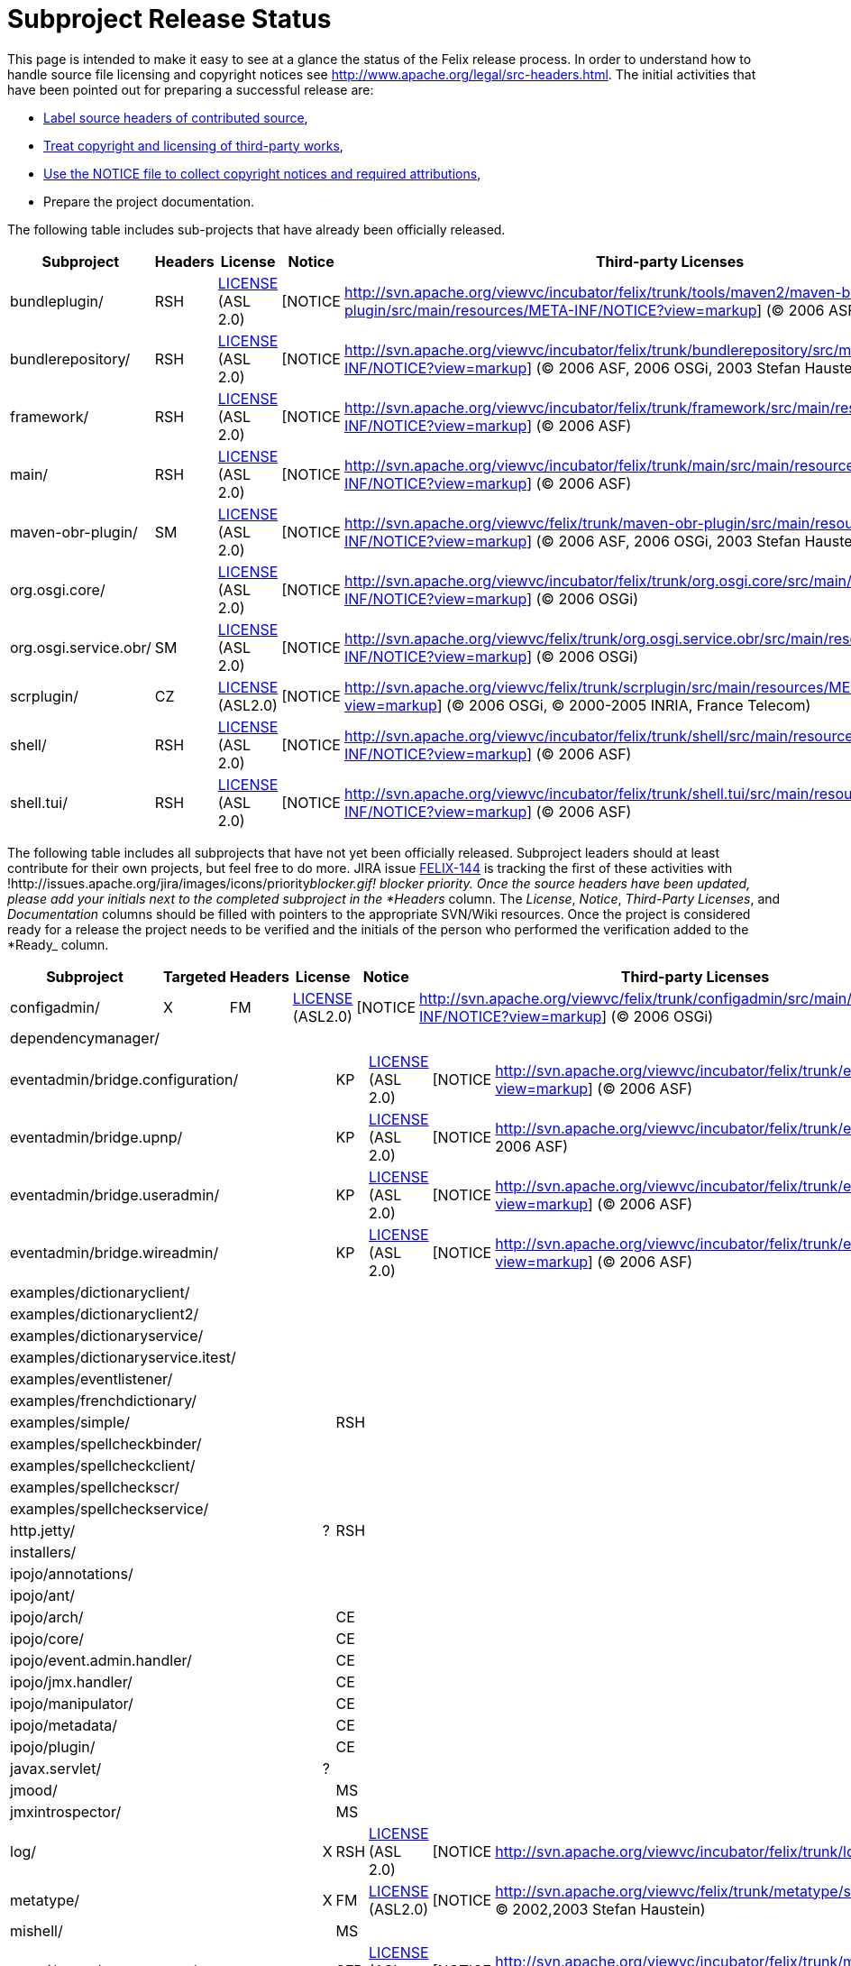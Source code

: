 = Subproject Release Status

This page is intended to make it easy to see at a glance the status of the Felix release process.
In order to understand how to  handle source file licensing and copyright notices see http://www.apache.org/legal/src-headers.html.
The initial activities that have been pointed out for preparing a successful release are:

* http://www.apache.org/legal/src-headers.html#headers[Label source headers of contributed source],
* http://www.apache.org/legal/src-headers.html#3party[Treat copyright and licensing of third-party works],
* http://www.apache.org/legal/src-headers.html#notice[Use the NOTICE file to collect copyright notices and required attributions],
* Prepare the project documentation.

The following table includes sub-projects that have already been officially released.

|===
| Subproject | Headers | License | Notice | Third-party Licenses | Documentation | Ready |  |  |

| bundleplugin/
| RSH
| http://svn.apache.org/viewvc/incubator/felix/trunk/tools/maven2/maven-bundle-plugin/src/main/resources/META-INF/LICENSE?view=markup[LICENSE] (ASL 2.0)
| [NOTICE
| http://svn.apache.org/viewvc/incubator/felix/trunk/tools/maven2/maven-bundle-plugin/src/main/resources/META-INF/NOTICE?view=markup] ((C) 2006 ASF, 2006 aQute)
|
| [DOC
| http://cwiki.apache.org/FELIX/maven-bundle-plugin-bnd.html]
| KP
|

| bundlerepository/
| RSH
| http://svn.apache.org/viewvc/incubator/felix/trunk/bundlerepository/src/main/resources/META-INF/LICENSE?view=markup[LICENSE] (ASL 2.0)
| [NOTICE
| http://svn.apache.org/viewvc/incubator/felix/trunk/bundlerepository/src/main/resources/META-INF/NOTICE?view=markup] ((C) 2006 ASF, 2006 OSGi, 2003 Stefan Haustein)
| [LICENSE
| http://svn.apache.org/viewvc/incubator/felix/trunk/bundlerepository/src/main/resources/META-INF/LICENSE.kxml2?view=markup] (BSD)
| [DOC
| http://cwiki.apache.org/FELIX/osgi-bundle-repository-obr.html]
| KP

| framework/
| RSH
| http://svn.apache.org/viewvc/incubator/felix/trunk/framework/src/main/resources/META-INF/LICENSE?view=markup[LICENSE] (ASL 2.0)
| [NOTICE
| http://svn.apache.org/viewvc/incubator/felix/trunk/framework/src/main/resources/META-INF/NOTICE?view=markup] ((C) 2006 ASF)
|
| [DOC
| http://cwiki.apache.org/FELIX/documentation.html]
| KP
|

| main/
| RSH
| http://svn.apache.org/viewvc/incubator/felix/trunk/main/src/main/resources/META-INF/LICENSE?view=markup[LICENSE] (ASL 2.0)
| [NOTICE
| http://svn.apache.org/viewvc/incubator/felix/trunk/main/src/main/resources/META-INF/NOTICE?view=markup] ((C) 2006 ASF)
|
| [DOC
| http://cwiki.apache.org/FELIX/apache-felix-usage-documentation.html]
| KP
|

| maven-obr-plugin/
| SM
| http://svn.apache.org/viewvc/felix/trunk/maven-obr-plugin/src/main/resources/META-INF/LICENSE?view=markup[LICENSE] (ASL 2.0)
| [NOTICE
| http://svn.apache.org/viewvc/felix/trunk/maven-obr-plugin/src/main/resources/META-INF/NOTICE?view=markup] ((C) 2006 ASF, 2006 OSGi, 2003 Stefan Haustein)
| [LICENSE.kxml2
| http://svn.apache.org/viewvc/felix/trunk/maven-obr-plugin/src/main/resources/META-INF/LICENSE.kxml2?view=markup]
| [DOC
| http://cwiki.apache.org/FELIX/maven-obr-plugin.html]
| SM

| org.osgi.core/
|
| http://svn.apache.org/viewvc/incubator/felix/trunk/org.osgi.core/src/main/resources/META-INF/LICENSE?view=markup[LICENSE] (ASL 2.0)
| [NOTICE
| http://svn.apache.org/viewvc/incubator/felix/trunk/org.osgi.core/src/main/resources/META-INF/NOTICE?view=markup] ((C) 2006 OSGi)
|
|
| KP
|
|

| org.osgi.service.obr/
| SM
| http://svn.apache.org/viewvc/felix/trunk/org.osgi.service.obr/src/main/resources/META-INF/LICENSE?view=markup[LICENSE] (ASL 2.0)
| [NOTICE
| http://svn.apache.org/viewvc/felix/trunk/org.osgi.service.obr/src/main/resources/META-INF/NOTICE?view=markup] ((C) 2006 OSGi)
|
|
| SM
|
|

| scrplugin/
| CZ
| http://svn.apache.org/viewvc/felix/trunk/scrplugin/src/main/resources/META-INF/LICENSE?view=markup[LICENSE] (ASL2.0)
| [NOTICE
| http://svn.apache.org/viewvc/felix/trunk/scrplugin/src/main/resources/META-INF/NOTICE?view=markup] ((C) 2006 OSGi, (C) 2000-2005 INRIA, France Telecom)
|
| [DOC
| http://cwiki.apache.org/confluence/display/FELIX/Maven+SCR+Plugin]
| CZ
|

| shell/
| RSH
| http://svn.apache.org/viewvc/incubator/felix/trunk/shell/src/main/resources/META-INF/LICENSE?view=markup[LICENSE] (ASL 2.0)
| [NOTICE
| http://svn.apache.org/viewvc/incubator/felix/trunk/shell/src/main/resources/META-INF/NOTICE?view=markup] ((C) 2006 ASF)
|
| [DOC
| http://cwiki.apache.org/FELIX/apache-felix-shell-service.html]
| KP
|

| shell.tui/
| RSH
| http://svn.apache.org/viewvc/incubator/felix/trunk/shell.tui/src/main/resources/META-INF/LICENSE?view=markup[LICENSE] (ASL 2.0)
| [NOTICE
| http://svn.apache.org/viewvc/incubator/felix/trunk/shell.tui/src/main/resources/META-INF/NOTICE?view=markup] ((C) 2006 ASF)
|
| [DOC
| http://cwiki.apache.org/FELIX/apache-felix-shell-tui.html]
| KP
|
|===

The following table includes all subprojects that have not yet been officially released.
Subproject leaders should at least contribute for their own projects, but feel free to do more.
JIRA issue http://issues.apache.org/jira/browse/FELIX-144[FELIX-144] is tracking the first of these activities with !http://issues.apache.org/jira/images/icons/priority__blocker.gif!
blocker priority.
Once the source headers have been updated, please add your initials next to the completed subproject in the *Headers__ column.
The _License_, _Notice_, _Third-Party Licenses_, and _Documentation_ columns should be filled with pointers to the appropriate SVN/Wiki resources.
Once the project is considered ready for a release the project needs to be verified and the initials of the person who performed the verification added to the *Ready_ column.

|===
| Subproject | Targeted | Headers | License | Notice | Third-party Licenses | Documentation | Ready |

| configadmin/
| X
| FM
| http://svn.apache.org/viewvc/felix/trunk/configadmin/src/main/resources/META-INF/LICENSE?view=markup[LICENSE] (ASL2.0)
| [NOTICE
| http://svn.apache.org/viewvc/felix/trunk/configadmin/src/main/resources/META-INF/NOTICE?view=markup] ((C) 2006 OSGi)
|
|
| FM

| dependencymanager/
|
|
|
|
|
|
|
|
|===

[cols=11*]
|===
| eventadmin/bridge.configuration/
|
| KP
| http://svn.apache.org/viewvc/incubator/felix/trunk/eventadmin.bridge.configuration/src/main/resources/LICENSE?view=markup[LICENSE] (ASL 2.0)
| [NOTICE
| http://svn.apache.org/viewvc/incubator/felix/trunk/eventadmin.bridge.configuration/src/main/resources/NOTICE?view=markup] ((C) 2006 ASF)
|
|
|
|
|

| eventadmin/bridge.upnp/
|
| KP
| http://svn.apache.org/viewvc/incubator/felix/trunk/eventadmin.bridge.upnp/src/main/resources/LICENSE?view=markup[LICENSE] (ASL 2.0)
| [NOTICE
| http://svn.apache.org/viewvc/incubator/felix/trunk/eventadmin.bridge.upnp/src/main/resources/NOTICE?view=markup] ((C) 2006 ASF)
|
|
|
|
|

| eventadmin/bridge.useradmin/
|
| KP
| http://svn.apache.org/viewvc/incubator/felix/trunk/eventadmin.bridge.useradmin/src/main/resources/LICENSE?view=markup[LICENSE] (ASL 2.0)
| [NOTICE
| http://svn.apache.org/viewvc/incubator/felix/trunk/eventadmin.bridge.useradmin/src/main/resources/NOTICE?view=markup] ((C) 2006 ASF)
|
|
|
|
|

| eventadmin/bridge.wireadmin/
|
| KP
| http://svn.apache.org/viewvc/incubator/felix/trunk/eventadmin.bridge.wireadmin/src/main/resources/LICENSE?view=markup[LICENSE] (ASL 2.0)
| [NOTICE
| http://svn.apache.org/viewvc/incubator/felix/trunk/eventadmin.bridge.wireadmin/src/main/resources/NOTICE?view=markup] ((C) 2006 ASF)
|
|
|
|
|

| examples/dictionaryclient/
|
|
|
|
|
|
|
|
|
|

| examples/dictionaryclient2/
|
|
|
|
|
|
|
|
|
|

| examples/dictionaryservice/
|
|
|
|
|
|
|
|
|
|

| examples/dictionaryservice.itest/
|
|
|
|
|
|
|
|
|
|

| examples/eventlistener/
|
|
|
|
|
|
|
|
|
|

| examples/frenchdictionary/
|
|
|
|
|
|
|
|
|
|

| examples/simple/
|
| RSH
|
|
|
|
|
|
|
|

| examples/spellcheckbinder/
|
|
|
|
|
|
|
|
|
|

| examples/spellcheckclient/
|
|
|
|
|
|
|
|
|
|

| examples/spellcheckscr/
|
|
|
|
|
|
|
|
|
|

| examples/spellcheckservice/
|
|
|
|
|
|
|
|
|
|

| http.jetty/
| ?
| RSH
|
|
|
|
|
|
|
|

| installers/
|
|
|
|
|
|
|
|
|
|

| ipojo/annotations/
|
|
|
|
|
|
|
|
|
|

| ipojo/ant/
|
|
|
|
|
|
|
|
|
|

| ipojo/arch/
|
| CE
|
|
|
|
|
|
|
|

| ipojo/core/
|
| CE
|
|
|
|
|
|
|
|

| ipojo/event.admin.handler/
|
| CE
|
|
|
|
|
|
|
|

| ipojo/jmx.handler/
|
| CE
|
|
|
|
|
|
|
|

| ipojo/manipulator/
|
| CE
|
|
|
|
|
|
|
|

| ipojo/metadata/
|
| CE
|
|
|
|
|
|
|
|

| ipojo/plugin/
|
| CE
|
|
|
|
|
|
|
|

| javax.servlet/
| ?
|
|
|
|
|
|
|
|
|

| jmood/
|
| MS
|
|
|
|
|
|
|
|

| jmxintrospector/
|
| MS
|
|
|
|
|
|
|
|

| log/
| X
| RSH
| http://svn.apache.org/viewvc/incubator/felix/trunk/log/src/main/resources/LICENSE?view=markup[LICENSE] (ASL 2.0)
| [NOTICE
| http://svn.apache.org/viewvc/incubator/felix/trunk/log/src/main/resources/NOTICE?view=markup] ((C) 2006 ASF)
|
|
|
|
|

| metatype/
| X
| FM
| http://svn.apache.org/viewvc/felix/trunk/metatype/src/main/resources/META-INF/LICENSE?view=markup[LICENSE] (ASL2.0)
| [NOTICE
| http://svn.apache.org/viewvc/felix/trunk/metatype/src/main/resources/META-INF/NOTICE?view=markup] ((C) 2006 OSGi, (C) 2002,2003 Stefan Haustein)
| [LICENSE.kxml2
| http://svn.apache.org/viewvc/felix/trunk/metatype/src/main/resources/META-INF/LICENSE.kxml2?view=markup]
|
| FM
|

| mishell/
|
| MS
|
|
|
|
|
|
|
|

| mosgi/console.component/
|
| SFR
| http://svn.apache.org/viewvc/incubator/felix/trunk/mosgi.console.component/src/main/resources/META-INF/LICENSE?view=markup[LICENSE] (ASL 2.0)
| [NOTICE
| http://svn.apache.org/viewvc/incubator/felix/trunk/mosgi.console.component/src/main/resources/META-INF/NOTICE?view=markup] ((C) 2006 ASF)
|
|
|
|
|

| mosgi/console.gui/
|
| SFR
| http://svn.apache.org/viewvc/incubator/felix/trunk/mosgi.console.gui/src/main/resources/META-INF/LICENSE?view=markup[LICENSE] (ASL 2.0)
| [NOTICE
| http://svn.apache.org/viewvc/incubator/felix/trunk/mosgi.console.gui/src/main/resources/META-INF/NOTICE?view=markup] ((C) 2006 ASF)
|
|
|
|
|

| mosgi/console.ifc/
|
| SFR
| http://svn.apache.org/viewvc/incubator/felix/trunk/mosgi.console.ifc/src/main/resources/META-INF/LICENSE?view=markup[LICENSE] (ASL 2.0)
| [NOTICE
| http://svn.apache.org/viewvc/incubator/felix/trunk/mosgi.console.ifc/src/main/resources/META-INF/NOTICE?view=markup] ((C) 2006 ASF)
|
|
|
|
|

| mosgi/doc/
|
| SFR
|
|
|
| http://svn.apache.org/viewvc/incubator/felix/trunk/mosgi.doc/Readme.txt?view=markup[DOC]
|
|
|
|

| mosgi/jmx.agent/
|
| SFR
| http://svn.apache.org/viewvc/incubator/felix/trunk/mosgi.jmx.agent/src/main/resources/META-INF/LICENSE?view=markup[LICENSE] (ASL 2.0)
| [NOTICE
| http://svn.apache.org/viewvc/incubator/felix/trunk/mosgi.jmx.agent/src/main/resources/META-INF/NOTICE?view=markup] ((C) 2006 ASF, (C) 2001 MX4J)
| [LICENCE-MX4J
| http://svn.apache.org/viewvc/incubator/felix/trunk/mosgi.jmx.agent/src/main/resources/META-INF/LICENCE-MX4J?view=markup]
|
|
|

| mosgi/jmx.httpconnector/
|
| SFR
| http://svn.apache.org/viewvc/incubator/felix/trunk/mosgi.jmx.httpconnector/src/main/resources/META-INF/LICENSE?view=markup[LICENSE] (ASL 2.0)
| [NOTICE
| http://svn.apache.org/viewvc/incubator/felix/trunk/mosgi.jmx.httpconnector/src/main/resources/META-INF/NOTICE?view=markup] ((C) 2006 ASF, (C) 2001 MX4J)
| [LICENCE-MX4J
| http://svn.apache.org/viewvc/incubator/felix/trunk/mosgi.jmx.httpconnector/src/main/resources/META-INF/LICENCE-MX4J?view=markup]
|
|
|

| mosgi/jmx.registry/
|
| SFR
| http://svn.apache.org/viewvc/incubator/felix/trunk/mosgi.jmx.registry/src/main/resources/META-INF/LICENSE?view=markup[LICENSE] (ASL 2.0)
| [NOTICE
| http://svn.apache.org/viewvc/incubator/felix/trunk/mosgi.jmx.registry/src/main/resources/META-INF/NOTICE?view=markup] ((C) 2006 ASF, (C) 2001 MX4J)
| [LICENCE-MX4J
| http://svn.apache.org/viewvc/incubator/felix/trunk/mosgi.jmx.registry/src/main/resources/META-INF/LICENCE-MX4J?view=markup]
|
|
|

| mosgi/jmx.remotelogger/
|
| SFR
| http://svn.apache.org/viewvc/incubator/felix/trunk/mosgi.jmx.remotelogger/src/main/resources/META-INF/LICENSE?view=markup[LICENSE] (ASL 2.0)
| [NOTICE
| http://svn.apache.org/viewvc/incubator/felix/trunk/mosgi.jmx.remotelogger/src/main/resources/META-INF/NOTICE?view=markup] ((C) 2006 ASF)
|
|
|
|
|

| mosgi/jmx.rmiconnector/
|
| SFR
| http://svn.apache.org/viewvc/incubator/felix/trunk/mosgi.jmx.rmiconnector/src/main/resources/META-INF/LICENSE?view=markup[LICENSE] (ASL 2.0)
| [NOTICE
| http://svn.apache.org/viewvc/incubator/felix/trunk/mosgi.jmx.rmiconnector/src/main/resources/META-INF/NOTICE?view=markup] ((C) 2006 ASF, (C) 2001 MX4J)
| [LICENCE-MX4J
| http://svn.apache.org/viewvc/incubator/felix/trunk/mosgi.jmx.rmiconnector/src/main/resources/META-INF/LICENCE-MX4J?view=markup]
|
|
|

| mosgi/managedelements.bundlesprobes/
|
| SFR
| http://svn.apache.org/viewvc/incubator/felix/trunk/mosgi.managedelements.bundlesprobes/src/main/resources/META-INF/LICENSE?view=markup[LICENSE] (ASL 2.0)
| [NOTICE
| http://svn.apache.org/viewvc/incubator/felix/trunk/mosgi.managedelements.bundlesprobes/src/main/resources/META-INF/NOTICE?view=markup] ((C) 2006 ASF)
|
|
|
|
|

| mosgi/managedelements.bundlesprobes.tab/
|
| SFR
| http://svn.apache.org/viewvc/incubator/felix/trunk/mosgi.managedelements.bundlesprobes.tab/src/main/resources/META-INF/LICENSE?view=markup[LICENSE] (ASL 2.0)
| [NOTICE
| http://svn.apache.org/viewvc/incubator/felix/trunk/mosgi.managedelements.bundlesprobes.tab/src/main/resources/META-INF/NOTICE?view=markup] ((C) 2006 ASF)
|
|
|
|
|

| mosgi/managedelements.memoryprobe/
|
| SFR
| http://svn.apache.org/viewvc/incubator/felix/trunk/mosgi.managedelements.memoryprobe/src/main/resources/META-INF/LICENSE?view=markup[LICENSE] (ASL 2.0)
| [NOTICE
| http://svn.apache.org/viewvc/incubator/felix/trunk/mosgi.managedelements.memoryprobe/src/main/resources/META-INF/NOTICE?view=markup] ((C) 2006 ASF)
|
|
|
|
|

| mosgi/managedelements.obrprobe/
|
| SFR
| http://svn.apache.org/viewvc/incubator/felix/trunk/mosgi.managedelements.obrprobe/src/main/resources/META-INF/LICENSE?view=markup[LICENSE] (ASL 2.0)
| [NOTICE
| http://svn.apache.org/viewvc/incubator/felix/trunk/mosgi.managedelements.obrprobe/src/main/resources/META-INF/NOTICE?view=markup] ((C) 2006 ASF)
|
|
|
|
|

| mosgi/managedelements.obrprobe.tab/
|
| SFR
| http://svn.apache.org/viewvc/incubator/felix/trunk/mosgi.managedelements.obrprobe.tab/src/main/resources/META-INF/LICENSE?view=markup[LICENSE] (ASL 2.0)
| [NOTICE
| http://svn.apache.org/viewvc/incubator/felix/trunk/mosgi.managedelements.obrprobe.tab/src/main/resources/META-INF/NOTICE?view=markup] ((C) 2006 ASF)
|
|
|
|
|

| mosgi/managedelements.osgiprobes/
|
| SFR
| http://svn.apache.org/viewvc/incubator/felix/trunk/mosgi.managedelements.osgiprobes/src/main/resources/META-INF/LICENSE?view=markup[LICENSE] (ASL 2.0)
| [NOTICE
| http://svn.apache.org/viewvc/incubator/felix/trunk/mosgi.managedelements.osgiprobes/src/main/resources/META-INF/NOTICE?view=markup] ((C) 2006 ASF)
|
|
|
|
|

| mosgi/managedelements.osgiprobes.tab/
|
| SFR
| http://svn.apache.org/viewvc/incubator/felix/trunk/mosgi.managedelements.osgiprobes.tab/src/main/resources/META-INF/LICENSE?view=markup[LICENSE] (ASL 2.0)
| [NOTICE
| http://svn.apache.org/viewvc/incubator/felix/trunk/mosgi.managedelements.osgiprobes.tab/src/main/resources//META-INFNOTICE?view=markup] ((C) 2006 ASF)
|
|
|
|
|

| org.apache.felix.daemon/
|
|
|
|
|
|
|
|
|
|

| org.osgi.compendium/
| X
|
| http://svn.apache.org/viewvc/incubator/felix/trunk/org.osgi.compendium/src/main/resources/LICENSE?view=markup[LICENSE] (ASL 2.0)
| [NOTICE
| http://svn.apache.org/viewvc/incubator/felix/trunk/org.osgi.compendium/src/main/resources/NOTICE?view=markup] ((C) 2006 OSGi)
|
|
|
|
|

| org.osgi.foundation/
| X
|
| http://svn.apache.org/viewvc/incubator/felix/trunk/org.osgi.foundation/src/main/resources/LICENSE?view=markup[LICENSE] (ASL 2.0)
| [NOTICE
| http://svn.apache.org/viewvc/incubator/felix/trunk/org.osgi.foundation/src/main/resources/NOTICE?view=markup] ((C) 2001 Sun, 2005 OSGi)
|
|
|
|
|

| prefs/
|
|
|
|
|
|
|
|
|
|

| scr/
| X
| FM
| http://svn.apache.org/viewvc/felix/trunk/scr/src/main/resources/META-INF/LICENSE?view=markup[LICENSE] (ASL2.0)
| [NOTICE
| http://svn.apache.org/viewvc/felix/trunk/scr/src/main/resources/META-INF/NOTICE?view=markup] ((C) 2006 OSGi, (C) 2002,2003 Stefan Haustein)
| [LICENSE.kxml2
| http://svn.apache.org/viewvc/felix/trunk/scr/src/main/resources/META-INF/LICENSE.kxml2?view=markup]
| [Doc
| http://felix.apache.org/site/service-component-runtime-tutorial.html]
| FM

| servicebinder/
|
| RSH
|
|
|
|
|
|
|
|

| shell.gui/
| X
| RSH
|
|
|
|
|
|
|
|

| shell.gui.plugin/
| X
| RSH
|
|
|
|
|
|
|
|

| tools/mangen/
|
|
|
|
|
|
|
|
|
|

| tools/maven2/felix-archetype/
|
|
|
|
|
|
|
|
|
|

| tools/maven2/felix-product-plugin/
|
|
|
|
|
|
|
|
|
|

| tools/maven2/maven-felix-plugin/
|
|
|
|
|
|
|
|
|
|

| tools/maven2/maven-osgi-plugin/
|
| RSH
|
|
|
|
|
|
|
|

| tools/maven2/osgi-archetype/
|
|
|
|
|
|
|
|
|
|

| upnp/basedriver/
|
| FF
|
|
|
|
|
|
|
|

| upnp/extra/
|
| FF
|
|
|
|
|
|
|
|

| upnp/samples/binaryLight/
|
| FF
|
|
|
|
|
|
|
|

| upnp/samples/clock/
|
| FF
|
|
|
|
|
|
|
|

| upnp/samples/tv/
|
| FF
|
|
|
|
|
|
|
|

| upnp/tester/
|
| FF
|
|
|
|
|
|
|
|

| wireadmin/
| ?
| FF
|
|
|
|
|
|
|
|
|===
